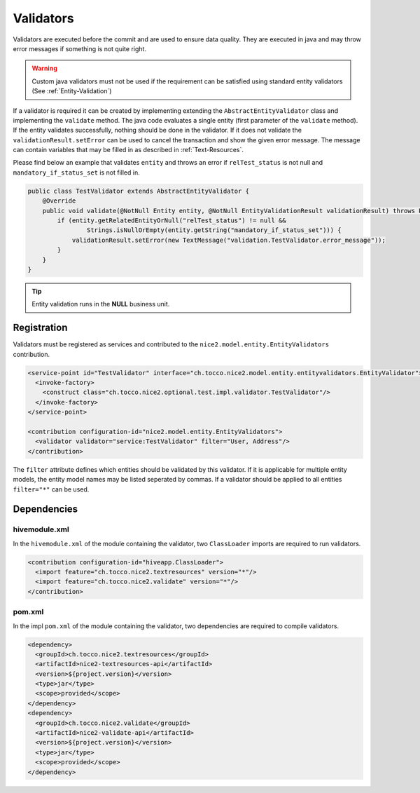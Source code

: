 .. _Validators:

Validators
==========

Validators are executed before the commit and are used to ensure data quality. They are executed in java and may
throw error messages if something is not quite right.

.. warning::
   Custom java validators must not be used if the requirement can be satisfied using standard entity validators (See :ref:`Entity-Validation`)

If a validator is required it can be created by implementing extending the ``AbstractEntityValidator`` class and implementing the ``validate``
method. The java code evaluates a single entity (first parameter of the ``validate`` method). If the entity validates successfully, nothing should be done
in the validator. If it does not validate the ``validationResult.setError`` can be used to cancel the transaction and show the given error message. The message
can contain variables that may be filled in as described in :ref:`Text-Resources`.

Please find below an example that validates ``entity`` and throws an error if ``relTest_status`` is not null and ``mandatory_if_status_set`` is not filled in.

.. code-block:: java

   public class TestValidator extends AbstractEntityValidator {
       @Override
       public void validate(@NotNull Entity entity, @NotNull EntityValidationResult validationResult) throws PersistException {
           if (entity.getRelatedEntityOrNull("relTest_status") != null &&
                   Strings.isNullOrEmpty(entity.getString("mandatory_if_status_set"))) {
               validationResult.setError(new TextMessage("validation.TestValidator.error_message"));
           }
       }
   }

.. tip::
   Entity validation runs in the **NULL** business unit.

Registration
------------

Validators must be registered as services and contributed to the ``nice2.model.entity.EntityValidators`` contribution.

.. code-block:: xml

   <service-point id="TestValidator" interface="ch.tocco.nice2.model.entity.entityvalidators.EntityValidator">
     <invoke-factory>
       <construct class="ch.tocco.nice2.optional.test.impl.validator.TestValidator"/>
     </invoke-factory>
   </service-point>

   <contribution configuration-id="nice2.model.entity.EntityValidators">
     <validator validator="service:TestValidator" filter="User, Address"/>
   </contribution>

The ``filter`` attribute defines which entities should be validated by this validator. If it is applicable for multiple entity models,
the entity model names may be listed seperated by commas. If a validator should be applied to all entities ``filter="*"`` can be used.

Dependencies
------------

hivemodule.xml
^^^^^^^^^^^^^^

In the ``hivemodule.xml`` of the module containing the validator, two ``ClassLoader`` imports are required to run validators.

.. code-block:: xml

   <contribution configuration-id="hiveapp.ClassLoader">
     <import feature="ch.tocco.nice2.textresources" version="*"/>
     <import feature="ch.tocco.nice2.validate" version="*"/>
   </contribution>

pom.xml
^^^^^^^

In the impl ``pom.xml`` of the module containing the validator, two dependencies are required to compile validators.

.. code-block:: xml

   <dependency>
     <groupId>ch.tocco.nice2.textresources</groupId>
     <artifactId>nice2-textresources-api</artifactId>
     <version>${project.version}</version>
     <type>jar</type>
     <scope>provided</scope>
   </dependency>
   <dependency>
     <groupId>ch.tocco.nice2.validate</groupId>
     <artifactId>nice2-validate-api</artifactId>
     <version>${project.version}</version>
     <type>jar</type>
     <scope>provided</scope>
   </dependency>